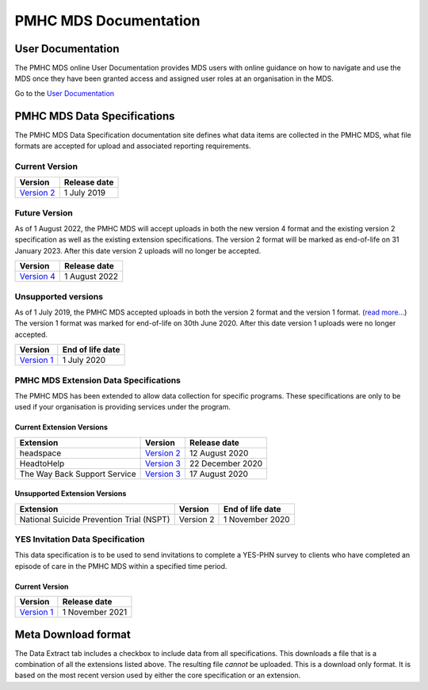 PMHC MDS Documentation
======================

User Documentation
------------------

The PMHC MDS online User Documentation provides MDS users with online guidance
on how to navigate and use the MDS once they have been granted access and assigned
user roles at an organisation in the MDS.

Go to the `User Documentation </projects/user-documentation/>`__

PMHC MDS Data Specifications
----------------------------

The PMHC MDS Data Specification documentation site defines what data items are
collected in the PMHC MDS, what file formats are accepted for upload and associated
reporting requirements.

Current Version
~~~~~~~~~~~~~~~

+------------------------------------------------------+--------------+
| Version                                              | Release date |
+======================================================+==============+
| `Version 2 </projects/data-specification/en/v2/>`__  | 1 July 2019  |
+------------------------------------------------------+--------------+

Future Version
~~~~~~~~~~~~~~

As of 1 August 2022, the PMHC MDS will accept uploads in both the new
version 4 format and the existing version 2 specification as well as the existing
extension specifications. The version 2 format will be marked as end-of-life
on 31 January 2023. After this date version 2 uploads will no longer be accepted.

+------------------------------------------------------+---------------+
| Version                                              | Release date  |
+======================================================+===============+
| `Version 4 </projects/data-specification/en/v4/>`__  | 1 August 2022 |
+------------------------------------------------------+---------------+


Unsupported versions
~~~~~~~~~~~~~~~~~~~~

As of 1 July 2019, the PMHC MDS accepted uploads in both the version 2
format and the version 1 format. (`read more... <https://pmhc-mds.com/2019/06/04/Contunity-of-Support-PMHC-Spec-v2-0/>`__)
The version 1 format was marked for end-of-life on 30th June 2020.
After this date version 1 uploads were no longer accepted.

+------------------------------------------------------+------------------+
| Version                                              | End of life date |
+======================================================+==================+
| `Version 1 </projects/data-specification/en/v1/>`__  | 1 July 2020      |
+------------------------------------------------------+------------------+

PMHC MDS Extension Data Specifications
~~~~~~~~~~~~~~~~~~~~~~~~~~~~~~~~~~~~~~

The PMHC MDS has been extended to allow data collection for specific programs.
These specifications are only to be used if your organisation is providing services
under the program.

Current Extension Versions
##########################

+------------------------------+----------------------------------------------------------------+------------------+
| Extension                    | Version                                                        | Release date     |
+==============================+================================================================+==================+
| headspace                    | `Version 2 </projects/data-specification-headspace/en/v2/>`__  | 12 August 2020   |
+------------------------------+----------------------------------------------------------------+------------------+
| HeadtoHelp                   | `Version 3 </projects/data-specification-headtohelp/en/v3/>`__ | 22 December 2020 |
+------------------------------+----------------------------------------------------------------+------------------+
| The Way Back Support Service | `Version 3 </projects/data-specification-wayback/en/v3/>`__    | 17 August 2020   |
+------------------------------+----------------------------------------------------------------+------------------+

Unsupported Extension Versions
##############################

+------------------------------------------+-----------+------------------+
| Extension                                | Version   | End of life date |
+==========================================+===========+==================+
| National Suicide Prevention Trial (NSPT) | Version 2 | 1 November 2020  |
+------------------------------------------+-----------+------------------+

YES Invitation Data Specification
~~~~~~~~~~~~~~~~~~~~~~~~~~~~~~~~~

This data specification is to be used to send invitations to complete a
YES-PHN survey to clients who have completed an episode of care in the
PMHC MDS within a specified time period.

Current Version
###############

+---------------------------------------------------------------------+------------------+
| Version                                                             | Release date     |
+=====================================================================+==================+
| `Version 1 </projects/data-specification-yes-invitation/en/v1/>`__  | 1 November 2021  |
+---------------------------------------------------------------------+------------------+

Meta Download format
--------------------

The Data Extract tab includes a checkbox to include data from all specifications.
This downloads a file that is a combination of all the extensions listed above.
The resulting file *cannot* be uploaded. This is a download
only format. It is based on the most recent version used by either the core
specification or an extension.
